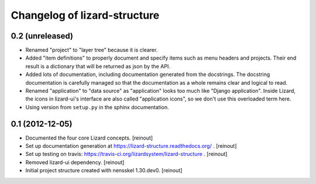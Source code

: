 Changelog of lizard-structure
===================================================


0.2 (unreleased)
----------------

- Renamed "project" to "layer tree" because it is clearer.

- Added "item definitions" to properly document and specify items such as menu
  headers and projects. Their end result is a dictionary that will be returned
  as json by the API.

- Added lots of documentation, including documentation generated from the
  docstrings. The docstring documentation is carefully managed so that the
  documentation as a whole remains clear and logical to read.

- Renamed "application" to "data source" as "application" looks too much like
  "Django application". Inside Lizard, the icons in lizard-ui's interface are
  also called "application icons", so we don't use this overloaded term here.

- Using version from ``setup.py`` in the sphinx documentation.


0.1 (2012-12-05)
----------------

- Documented the four core Lizard concepts. [reinout]

- Set up documentation generation at https://lizard-structure.readthedocs.org/
  . [reinout]

- Set up testing on travis:
  https://travis-ci.org/lizardsystem/lizard-structure . [reinout]

- Removed lizard-ui dependency. [reinout]

- Initial project structure created with nensskel 1.30.dev0. [reinout]
